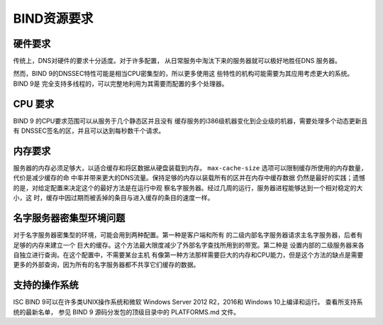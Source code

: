 .. 
   Copyright (C) Internet Systems Consortium, Inc. ("ISC")
   
   This Source Code Form is subject to the terms of the Mozilla Public
   License, v. 2.0. If a copy of the MPL was not distributed with this
   file, you can obtain one at https://mozilla.org/MPL/2.0/.
   
   See the COPYRIGHT file distributed with this work for additional
   information regarding copyright ownership.

.. Requirements:

BIND资源要求
==========================

.. _hw_req:

硬件要求
---------------------

传统上，DNS对硬件的要求十分适度。对于许多配置，
从日常服务中淘汰下来的服务器就可以极好地胜任DNS
服务器。

然而，BIND 9的DNSSEC特性可能是相当CPU密集型的，所以更多使用这
些特性的机构可能需要为其应用考虑更大的系统。BIND 9是
完全支持多线程的，可以完整地利用为其需要而配置的多个处理器。

.. _cpu_req:

CPU 要求
----------------

BIND 9 的CPU要求范围可以从服务于几个静态区并且没有
缓存服务的i386级机器变化到企业级的机器，需要处理多个动态更新且有
DNSSEC签名的区，并且可以达到每秒数千个请求。

.. _mem_req:

内存要求
-------------------

服务器的内存必须足够大，以适合缓存和将区数据从硬盘装载到内存。
``max-cache-size`` 选项可以限制缓存所使用的内存数量，代价是减少缓存的命
中率并带来更大的DNS流量。保持足够的内存以装载所有的区并在内存中缓存数据
仍然是最好的实践；遗憾的是，对给定配置来决定这个的最好方法是在运行中观
察名字服务器。经过几周的运行，服务器进程能够达到一个相对稳定的大小，这
时，缓存中因过期而被丢掉的条目与进入缓存的条目的速度一样。

.. _intensive_env:

名字服务器密集型环境问题
----------------------------------------

对于名字服务器密集型的环境，可能会用到两种配置。第一种是客户端和所有
的二级内部名字服务器请求主名字服务器，后者有足够的内存来建立一个
巨大的缓存。这个方法最大限度减少了外部名字查找所用到的带宽。第二种是
设置内部的二级服务器来各自独立进行查询。在这个配置中，不需要某台主机
有像第一种方法那样需要巨大的内存和CPU能力，但是这个方法的缺点是需要
更多的外部查询，因为所有的名字服务器都不共享它们缓存的数据。

.. _supported_os:

支持的操作系统
---------------------------

ISC BIND 9可以在许多类UNIX操作系统和微软
Windows Server 2012 R2，2016和 Windows 10上编译和运行。
查看所支持系统的最新名单，
参见 BIND 9 源码分发包的顶级目录中的 PLATFORMS.md 文件。
